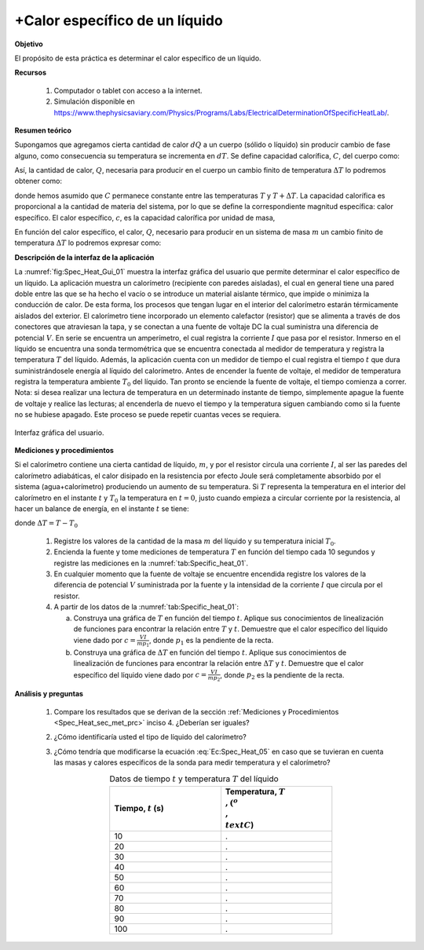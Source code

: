 +Calor específico de un líquido
===============================

**Objetivo**

El propósito de esta práctica es determinar el calor específico de un líquido.

**Recursos**

   #. Computador o tablet con acceso a la internet.
   #. Simulación disponible en `https://www.thephysicsaviary.com/Physics/Programs/Labs/ElectricalDeterminationOfSpecificHeatLab/ <https://www.thephysicsaviary.com/Physics/Programs/Labs/ElectricalDeterminationOfSpecificHeatLab/>`_.

**Resumen teórico**

Supongamos que agregamos cierta cantidad de calor :math:`dQ` a un cuerpo (sólido o líquido) sin producir cambio de fase alguno, como consecuencia su temperatura se incrementa en :math:`dT`. Se define capacidad calorífica, :math:`C`, del cuerpo como:

.. math::
   :label: Ec:Spec_Heat_01

   \begin{equation}
     C=\frac{dQ}{dT}
   \end{equation}

Así, la cantidad de calor, :math:`Q`, necesaria para producir en el cuerpo un cambio finito de temperatura :math:`\Delta T` lo podremos obtener como:

.. math::
   :label: Ec:Spec_Heat_02

   \begin{equation}
    Q=\int_{T}^{T+\Delta T}CdT=C\Delta T
   \end{equation}

donde hemos asumido que :math:`C` permanece constante entre las temperaturas :math:`T` y :math:`T+\Delta T`.
La capacidad calorífica es proporcional a la cantidad de materia del sistema, por lo que se define la correspondiente magnitud específica: calor específico.
El calor específico, :math:`c`, es la capacidad calorífica por unidad de masa,

.. math::
   :label: Ec:Spec_Heat_03

   \begin{equation}
    c=\frac{C}{m}=\frac{1}{m}\frac{dQ}{dT}
   \end{equation}

En función del calor específico, el calor, :math:`Q`, necesario para producir en un sistema de masa :math:`m` un cambio finito de temperatura :math:`\Delta T` lo podremos expresar como:

.. math::
  :label: Ec:Spec_Heat_04

  \begin{equation}
    Q=mc\Delta T
  \end{equation}

**Descripción de la interfaz de la aplicación**

La :numref:`fig:Spec_Heat_Gui_01` muestra la interfaz gráfica del usuario que permite determinar el calor específico de un líquido. La aplicación muestra un calorímetro (recipiente con paredes aisladas), el cual en general tiene una pared doble entre las que se ha hecho el vacío o se introduce un material aislante térmico, que impide o minimiza la conducción de calor. De esta forma, los procesos que tengan lugar en el interior del calorímetro estarán térmicamente aislados del exterior. El calorímetro tiene incorporado un elemento calefactor (resistor) que se alimenta a través de dos conectores que atraviesan la tapa, y se conectan a una fuente de voltaje DC la cual suministra una diferencia de potencial :math:`V`. En serie se encuentra un amperímetro, el cual registra la corriente :math:`I` que pasa por el resistor. Inmerso en el líquido se encuentra una sonda termométrica que se encuentra conectada al medidor de temperatura y registra la temperatura :math:`T` del líquido. Además, la aplicación cuenta con un medidor de tiempo el cual registra el tiempo :math:`t` que dura suministrándosele energía al líquido del calorímetro. Antes de encender la fuente de voltaje, el medidor de temperatura registra la temperatura ambiente :math:`T_0` del líquido. Tan pronto se enciende la fuente de voltaje, el tiempo comienza a correr. Nota: si desea realizar una lectura de temperatura en un determinado instante de tiempo, simplemente apague la fuente de voltaje y realice las lecturas; al encenderla de nuevo el tiempo y la temperatura siguen cambiando como si la fuente no se hubiese apagado. Este proceso se puede repetir cuantas veces se requiera.

.. figure:: /images/Oscilaciones_Termo/Specific_Heat/Specific_Heat_Gui.png
   :scale: 85
   :align: center
   :name: fig:Spec_Heat_Gui_01

   Interfaz gráfica del usuario.

.. _Spec_Heat_sec_met_prc:

**Mediciones y procedimientos**

Si el calorímetro contiene una cierta cantidad de líquido, :math:`m`, y por el resistor circula una corriente :math:`I`, al ser las paredes del calorímetro adiabáticas, el
calor disipado en la resistencia por efecto Joule será completamente absorbido por el sistema (agua+calorímetro) produciendo un aumento de su temperatura. Si :math:`T` representa la temperatura en el interior del calorímetro en el instante :math:`t` y :math:`T_0` la temperatura en :math:`t=0`, justo cuando empieza a circular corriente por la resistencia, al hacer un balance de energía, en el instante :math:`t` se tiene:

.. math::
  :label: Ec:Spec_Heat_05

  \begin{equation}
    VIt=mc(T-T_0)=mc\Delta T
  \end{equation}

donde :math:`\Delta T=T-T_0`

   #. Registre los valores de la cantidad de la masa :math:`m` del líquido y su temperatura inicial :math:`T_0`.
   #. Encienda la fuente y tome mediciones de temperatura :math:`T` en función del tiempo cada 10 segundos y registre las mediciones en la :numref:`tab:Specific_heat_01`.
   #. En cualquier momento que la fuente de voltaje se encuentre encendida registre los valores de la diferencia de potencial :math:`V` suministrada por la fuente y la intensidad de la corriente :math:`I` que circula por el resistor.
   #. A partir de los datos de la :numref:`tab:Specific_heat_01`:

      a. Construya una gráfica de :math:`T` en función del tiempo :math:`t`. Aplique sus conocimientos de linealización de funciones para encontrar la relación entre :math:`T` y :math:`t`. Demuestre que el calor específico del líquido viene dado por :math:`c=\frac{VI}{mp_1}`, donde :math:`p_1` es la pendiente de la recta.
      b. Construya una gráfica de :math:`\Delta T` en función del tiempo :math:`t`. Aplique sus conocimientos de linealización de funciones para encontrar la relación entre :math:`\Delta T` y :math:`t`. Demuestre que el calor específico del líquido viene dado por :math:`c=\frac{VI}{mp_2}`, donde :math:`p_2` es la pendiente de la recta.


**Análisis y preguntas**

   #. Compare los resultados que se derivan de la sección :ref:`Mediciones y Procedimientos <Spec_Heat_sec_met_prc>` inciso 4. ¿Deberían ser iguales?
   #. ¿Cómo identificaría usted el tipo de líquido del calorímetro?
   #. ¿Cómo tendría que modificarse la ecuación :eq:`Ec:Spec_Heat_05` en caso que se tuvieran en cuenta las masas  y calores específicos de la sonda para medir temperatura y el calorímetro?

      .. csv-table:: Datos de tiempo :math:`t` y temperatura :math:`T` del líquido
         :header: "Tiempo, :math:`t` (s)", "Temperatura, :math:`T\\,(^o \\,\\text{C}`)"
         :widths: 1,1
         :width: 12 cm
         :name: tab:Specific_heat_01
         :align: center

         10,.
         20,.
         30,.
         40,.
         50,.
         60,.
         70,.
         80,.
         90,.
         100,.



